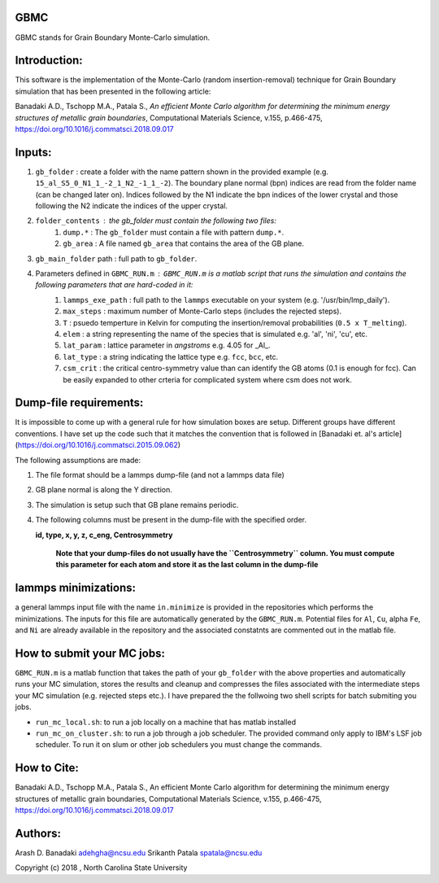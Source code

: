 GBMC
====

GBMC stands for Grain Boundary Monte-Carlo simulation. 

.. image:: https://github.com/adehgha/Animations/blob/master/mc_anim.gif

Introduction:
=============
This software is the implementation of the Monte-Carlo (random insertion-removal) technique for Grain Boundary simulation that has been presented in the following article:

Banadaki A.D., Tschopp M.A., Patala S., *An efficient Monte Carlo algorithm for determining the minimum energy structures of metallic grain boundaries*, Computational Materials Science, v.155, p.466-475, https://doi.org/10.1016/j.commatsci.2018.09.017



Inputs:
=======
1. ``gb_folder``      : create a folder with the name pattern shown in the provided example (e.g. ``15_al_S5_0_N1_1_-2_1_N2_-1_1_-2``). The boundary plane normal (bpn) indices are read from the folder name (can be changed later on). Indices followed by the N1 indicate the bpn indices of the lower crystal and those following the N2 indicate the indices of the upper crystal.

2. ``folder_contents`` : the gb_folder must contain the following two files:
	1. ``dump.*``      : The ``gb_folder`` must contain a file with pattern ``dump.*``.
	2. ``gb_area``        : A file named ``gb_area`` that contains the area of the GB plane.

3. ``gb_main_folder`` path  : full path to ``gb_folder``.

4. Parameters defined in ``GBMC_RUN.m`` : ``GBMC_RUN.m`` is a matlab script that runs the simulation and contains the following parameters that are hard-coded in it:
	1. ``lammps_exe_path`` : full path to the ``lammps`` executable on your system (e.g. '/usr/bin/lmp_daily').
	2. ``max_steps``       : maximum number of Monte-Carlo steps (includes the rejected steps).
	3. ``T``               : psuedo temperture in Kelvin for computing the insertion/removal probabilities (``0.5 x T_melting``).
	4. ``elem``            : a string representing the name of the species that is simulated e.g. 'al', 'ni', 'cu', etc.
	5. ``lat_param``       : lattice parameter in *angstroms* e.g. 4.05 for _Al_.
	6. ``lat_type``        : a string indicating the lattice type e.g. ``fcc``, ``bcc``, etc.
	7. ``csm_crit``        : the critical centro-symmetry value than can identify the GB atoms (0.1 is enough for fcc). Can be easily expanded to other crteria for complicated system where csm does not work.
	


Dump-file requirements:
=======================
It is impossible to come up with a general rule for how simulation boxes are setup.
Different groups have different conventions. I have set up the code such that it matches the convention that is followed in [Banadaki et. al's article](https://doi.org/10.1016/j.commatsci.2015.09.062)

The following assumptions are made:

1. The file format should be a lammps dump-file (and not a lammps data file)
2. GB plane normal is along the Y direction.
3. The simulation is setup such that GB plane remains periodic.
4. The following columns must be present in the dump-file with the specified order.
   
   **id, type, x, y, z, c_eng, Centrosymmetry**

	**Note that your dump-files do not usually have the ``Centrosymmetry`` column. You must compute this parameter for each atom and store it as the last column in the dump-file**

lammps minimizations:
=====================
a general lammps input file with the name ``in.minimize`` is provided in the repositories which performs the minimizations. The inputs for this file are automatically generated by the ``GBMC_RUN.m``. Potential files for ``Al``, ``Cu``, alpha ``Fe``, and ``Ni`` are already available in the repository and the associated constatnts are commented out in the matlab file.

How to submit your MC jobs:
===========================
``GBMC_RUN.m`` is a matlab function that takes the path of your ``gb_folder`` with the above properties and automatically runs your MC simulation, stores the results and cleanup and compresses the files associated with the intermediate steps your MC simulation (e.g. rejected steps etc.). I have prepared the the follwoing two shell scripts for batch submiting you jobs.

- ``run_mc_local.sh``: to run a job locally on a machine that has matlab installed
- ``run_mc_on_cluster.sh``: to run a job through a job scheduler. The provided command only apply to IBM's LSF job scheduler. To run it on slum or other job schedulers you must change the commands.

How to Cite:
============
Banadaki A.D., Tschopp M.A., Patala S., An efficient Monte Carlo algorithm for determining the minimum energy structures of metallic grain boundaries, Computational Materials Science, v.155, p.466-475, https://doi.org/10.1016/j.commatsci.2018.09.017

Authors:
========
Arash D. Banadaki adehgha@ncsu.edu
Srikanth Patala   spatala@ncsu.edu

Copyright (c) 2018 , North Carolina State University 